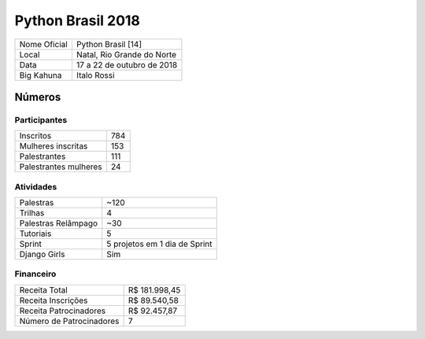 Python Brasil 2018
========================

+--------------+----------------------------+
| Nome Oficial | Python Brasil [14]         |
+--------------+----------------------------+
| Local        | Natal, Rio Grande do Norte |
+--------------+----------------------------+
| Data         | 17 a 22 de outubro de 2018 |
+--------------+----------------------------+
| Big Kahuna   | Italo Rossi                |
+--------------+----------------------------+

Números
-------

Participantes
`````````````

+-----------------------+-----+
| Inscritos             | 784 |
+-----------------------+-----+
| Mulheres inscritas    | 153 |
+-----------------------+-----+
| Palestrantes          | 111 |
+-----------------------+-----+
| Palestrantes mulheres | 24  |
+-----------------------+-----+

Atividades
``````````

+---------------------+-------------------------------+
| Palestras           | ~120                          |
+---------------------+-------------------------------+
| Trilhas             | 4                             |
+---------------------+-------------------------------+
| Palestras Relâmpago | ~30                           |
+---------------------+-------------------------------+
| Tutoriais           | 5                             |
+---------------------+-------------------------------+
| Sprint              | 5 projetos em 1 dia de Sprint |
+---------------------+-------------------------------+
| Django Girls        | Sim                           |
+---------------------+-------------------------------+

Financeiro
``````````

+--------------------------+---------------+
| Receita Total            | R$ 181.998,45 |
+--------------------------+---------------+
| Receita Inscrições       | R$ 89.540,58  |
+--------------------------+---------------+
| Receita Patrocinadores   | R$ 92.457,87  |
+--------------------------+---------------+
| Número de Patrocinadores | 7             |
+--------------------------+---------------+
